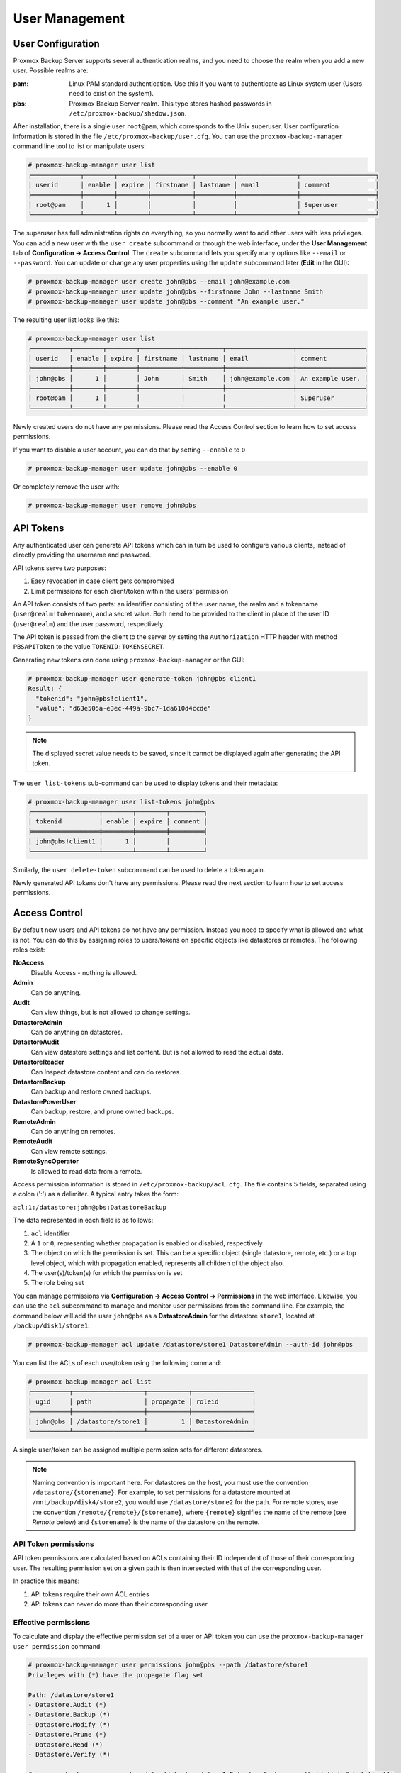 .. _user_mgmt:

User Management
===============


User Configuration
------------------

.. image:: images/screenshots/pbs-gui-user-management.png
  :align: right
  :alt: User management

Proxmox Backup Server supports several authentication realms, and you need to
choose the realm when you add a new user. Possible realms are:

:pam: Linux PAM standard authentication. Use this if you want to
      authenticate as Linux system user (Users need to exist on the
      system).

:pbs: Proxmox Backup Server realm. This type stores hashed passwords in
      ``/etc/proxmox-backup/shadow.json``.

After installation, there is a single user ``root@pam``, which
corresponds to the Unix superuser. User configuration information is stored in the file
``/etc/proxmox-backup/user.cfg``. You can use the
``proxmox-backup-manager`` command line tool to list or manipulate
users:

.. code-block:: console

  # proxmox-backup-manager user list
  ┌─────────────┬────────┬────────┬───────────┬──────────┬────────────────┬────────────────────┐
  │ userid      │ enable │ expire │ firstname │ lastname │ email          │ comment            │
  ╞═════════════╪════════╪════════╪═══════════╪══════════╪════════════════╪════════════════════╡
  │ root@pam    │      1 │        │           │          │                │ Superuser          │
  └─────────────┴────────┴────────┴───────────┴──────────┴────────────────┴────────────────────┘

.. image:: images/screenshots/pbs-gui-user-management-add-user.png
  :align: right
  :alt: Add a new user

The superuser has full administration rights on everything, so you
normally want to add other users with less privileges. You can add a new
user with the ``user create`` subcommand or through the web
interface, under the **User Management** tab of **Configuration -> Access
Control**. The ``create`` subcommand lets you specify many options like
``--email`` or ``--password``. You can update or change any user properties
using the ``update`` subcommand later (**Edit** in the GUI):


.. code-block:: console

  # proxmox-backup-manager user create john@pbs --email john@example.com
  # proxmox-backup-manager user update john@pbs --firstname John --lastname Smith
  # proxmox-backup-manager user update john@pbs --comment "An example user."

.. todo:: Mention how to set password without passing plaintext password as cli argument.


The resulting user list looks like this:

.. code-block:: console

  # proxmox-backup-manager user list
  ┌──────────┬────────┬────────┬───────────┬──────────┬──────────────────┬──────────────────┐
  │ userid   │ enable │ expire │ firstname │ lastname │ email            │ comment          │
  ╞══════════╪════════╪════════╪═══════════╪══════════╪══════════════════╪══════════════════╡
  │ john@pbs │      1 │        │ John      │ Smith    │ john@example.com │ An example user. │
  ├──────────┼────────┼────────┼───────────┼──────────┼──────────────────┼──────────────────┤
  │ root@pam │      1 │        │           │          │                  │ Superuser        │
  └──────────┴────────┴────────┴───────────┴──────────┴──────────────────┴──────────────────┘

Newly created users do not have any permissions. Please read the Access Control
section to learn how to set access permissions.

If you want to disable a user account, you can do that by setting ``--enable`` to ``0``

.. code-block:: console

  # proxmox-backup-manager user update john@pbs --enable 0

Or completely remove the user with:

.. code-block:: console

  # proxmox-backup-manager user remove john@pbs

.. _user_tokens:

API Tokens
----------

.. image:: images/screenshots/pbs-gui-apitoken-overview.png
  :align: right
  :alt: API Token Overview

Any authenticated user can generate API tokens which can in turn be used to
configure various clients, instead of directly providing the username and
password.

API tokens serve two purposes:

#. Easy revocation in case client gets compromised
#. Limit permissions for each client/token within the users' permission

An API token consists of two parts: an identifier consisting of the user name,
the realm and a tokenname (``user@realm!tokenname``), and a secret value. Both
need to be provided to the client in place of the user ID (``user@realm``) and
the user password, respectively.

.. image:: images/screenshots/pbs-gui-apitoken-secret-value.png
  :align: right
  :alt: API secret value

The API token is passed from the client to the server by setting the
``Authorization`` HTTP header with method ``PBSAPIToken`` to the value
``TOKENID:TOKENSECRET``.

Generating new tokens can done using ``proxmox-backup-manager`` or the GUI:

.. code-block:: console

  # proxmox-backup-manager user generate-token john@pbs client1
  Result: {
    "tokenid": "john@pbs!client1",
    "value": "d63e505a-e3ec-449a-9bc7-1da610d4ccde"
  }

.. note:: The displayed secret value needs to be saved, since it cannot be
  displayed again after generating the API token.

The ``user list-tokens`` sub-command can be used to display tokens and their
metadata:

.. code-block:: console

  # proxmox-backup-manager user list-tokens john@pbs
  ┌──────────────────┬────────┬────────┬─────────┐
  │ tokenid          │ enable │ expire │ comment │
  ╞══════════════════╪════════╪════════╪═════════╡
  │ john@pbs!client1 │      1 │        │         │
  └──────────────────┴────────┴────────┴─────────┘

Similarly, the ``user delete-token`` subcommand can be used to delete a token
again.

Newly generated API tokens don't have any permissions. Please read the next
section to learn how to set access permissions.


.. _user_acl:

Access Control
--------------

By default new users and API tokens do not have any permission. Instead you
need to specify what is allowed and what is not. You can do this by assigning
roles to users/tokens on specific objects like datastores or remotes. The
following roles exist:

**NoAccess**
  Disable Access - nothing is allowed.

**Admin**
  Can do anything.

**Audit**
  Can view things, but is not allowed to change settings.

**DatastoreAdmin**
  Can do anything on datastores.

**DatastoreAudit**
  Can view datastore settings and list content. But
  is not allowed to read the actual data.

**DatastoreReader**
  Can Inspect datastore content and can do restores.

**DatastoreBackup**
  Can backup and restore owned backups.

**DatastorePowerUser**
  Can backup, restore, and prune owned backups.

**RemoteAdmin**
  Can do anything on remotes.

**RemoteAudit**
  Can view remote settings.

**RemoteSyncOperator**
  Is allowed to read data from a remote.

.. image:: images/screenshots/pbs-gui-user-management-add-user.png
  :align: right
  :alt: Add permissions for user

Access permission information is stored in ``/etc/proxmox-backup/acl.cfg``. The
file contains 5 fields, separated using a colon (':') as a delimiter. A typical
entry takes the form:

``acl:1:/datastore:john@pbs:DatastoreBackup``

The data represented in each field is as follows:

#. ``acl`` identifier
#. A ``1`` or ``0``, representing whether propagation is enabled or disabled,
   respectively
#. The object on which the permission is set. This can be a specific object
   (single datastore, remote, etc.) or a top level object, which with
   propagation enabled, represents all children of the object also.
#. The user(s)/token(s) for which the permission is set
#. The role being set

You can manage permissions via **Configuration -> Access Control ->
Permissions** in the web interface. Likewise, you can use the ``acl``
subcommand to manage and monitor user permissions from the command line. For
example, the command below will add the user ``john@pbs`` as a
**DatastoreAdmin** for the datastore ``store1``, located at
``/backup/disk1/store1``:

.. code-block:: console

  # proxmox-backup-manager acl update /datastore/store1 DatastoreAdmin --auth-id john@pbs

You can list the ACLs of each user/token using the following command:

.. code-block:: console

   # proxmox-backup-manager acl list
   ┌──────────┬───────────────────┬───────────┬────────────────┐
   │ ugid     │ path              │ propagate │ roleid         │
   ╞══════════╪═══════════════════╪═══════════╪════════════════╡
   │ john@pbs │ /datastore/store1 │         1 │ DatastoreAdmin │
   └──────────┴───────────────────┴───────────┴────────────────┘

A single user/token can be assigned multiple permission sets for different datastores.

.. Note::
  Naming convention is important here. For datastores on the host,
  you must use the convention ``/datastore/{storename}``. For example, to set
  permissions for a datastore mounted at ``/mnt/backup/disk4/store2``, you would use
  ``/datastore/store2`` for the path. For remote stores, use the convention
  ``/remote/{remote}/{storename}``, where ``{remote}`` signifies the name of the
  remote (see `Remote` below) and ``{storename}`` is the name of the datastore on
  the remote.

API Token permissions
~~~~~~~~~~~~~~~~~~~~~

API token permissions are calculated based on ACLs containing their ID
independent of those of their corresponding user. The resulting permission set
on a given path is then intersected with that of the corresponding user.

In practice this means:

#. API tokens require their own ACL entries
#. API tokens can never do more than their corresponding user

Effective permissions
~~~~~~~~~~~~~~~~~~~~~

To calculate and display the effective permission set of a user or API token
you can use the ``proxmox-backup-manager user permission`` command:

.. code-block:: console

  # proxmox-backup-manager user permissions john@pbs --path /datastore/store1
  Privileges with (*) have the propagate flag set
  
  Path: /datastore/store1
  - Datastore.Audit (*)
  - Datastore.Backup (*)
  - Datastore.Modify (*)
  - Datastore.Prune (*)
  - Datastore.Read (*)
  - Datastore.Verify (*)
  
  # proxmox-backup-manager acl update /datastore/store1 DatastoreBackup --auth-id 'john@pbs!client1'
  # proxmox-backup-manager user permissions 'john@pbs!client1' --path /datastore/store1
  Privileges with (*) have the propagate flag set
  
  Path: /datastore/store1
  - Datastore.Backup (*)

.. _user_tfa:
Two-factor authentication
-------------------------

Introduction
~~~~~~~~~~~~

Simple authentication requires only secret piece of evidence (one factor) that
a user can successfully claim a identiy (authenticate), for example, that you
are allowed to login as `root@pam` on a specific Proxmox Backup Server.
If the password gets stolen, or leaked in another way, anybody can use it to
login - even if they should not be allowed to do so.

With Two-factor authentication (TFA) a user is asked for an additional factor,
to proof his authenticity. The extra factor is different from a password
(something only the user knows), it is something only the user has, for example
a piece of hardware (security key) or an secret saved on the users smartphone.

This means that a remote user can never get hold on such a physical object. So,
even if that user would know your password they cannot successfully
authenticate as you, as your second factor is missing.

.. image:: images/screenshots/pbs-gui-tfa-login.png
  :align: right
  :alt: Add a new user

Available Second Factors
~~~~~~~~~~~~~~~~~~~~~~~~

You can setup more than one second factor to avoid that losing your smartphone
or security key permanently locks you out from your account.

There are three different two-factor authentication methods supported:

* TOTP (`Time-based One-Time Password <https://en.wikipedia.org/wiki/Time-based_One-Time_Password>`_).
  A short code derived from a shared secret and the current time, it switches
  every 30 seconds.

* WebAuthn (`Web Authentication <https://en.wikipedia.org/wiki/WebAuthn>`_).
  A general standard for authentication. It is implemented by various security
  devices like hardware keys or trusted platform modules (TPM) from a computer
  or smart phone.

* Single use Recovery Keys. A list of keys which should either be printed out
  and locked in a secure fault or saved digitally in a electronic vault.
  Each key can be used only once, they are perfect for ensuring you are not
  locked out even if all of your other second factors are lost or corrupt.


Setup
~~~~~

.. _user_tfa_setup_totp:
TOTP
^^^^

.. image:: images/screenshots/pbs-gui-tfa-add-totp.png
  :align: right
  :alt: Add a new user

There is not server setup required, simply install a TOTP app on your
smartphone (for example, `FreeOTP <https://freeotp.github.io/>`_) and use the
Proxmox Backup Server web-interface to add a TOTP factor.

.. _user_tfa_setup_webauthn:
WebAuthn
^^^^^^^^

For WebAuthn to work you need to have two things:

* a trusted HTTPS certificate (for example, by using `Let's Encrypt
  <https://pbs.proxmox.com/wiki/index.php/HTTPS_Certificate_Configuration>`_)

* setup the WebAuthn configuration (see *Configuration -> Authentication* in the
  Proxmox Backup Server web-interface). This can be auto-filled in most setups.

Once you fullfilled both of those requirements, you can add a WebAuthn
configuration in the *Access Control* panel.

.. _user_tfa_setup_recovery_keys:
Recovery Keys
^^^^^^^^^^^^^

.. image:: images/screenshots/pbs-gui-tfa-add-recovery-keys.png
  :align: right
  :alt: Add a new user

Recovery key codes do not need any preparation, you can simply create a set of
recovery keys in the *Access Control* panel.

.. note:: There can only be one set of single-use recovery keys per user at any
 time.

TFA and Automated Access
~~~~~~~~~~~~~~~~~~~~~~~~

Two-factor authentication is only implemented for the web-interface, you should
use :ref:`API Tokens <user_tokens>` for all other use cases, especially
non-interactive ones (for example, adding a Proxmox Backup server to Proxmox VE
as a storage).
